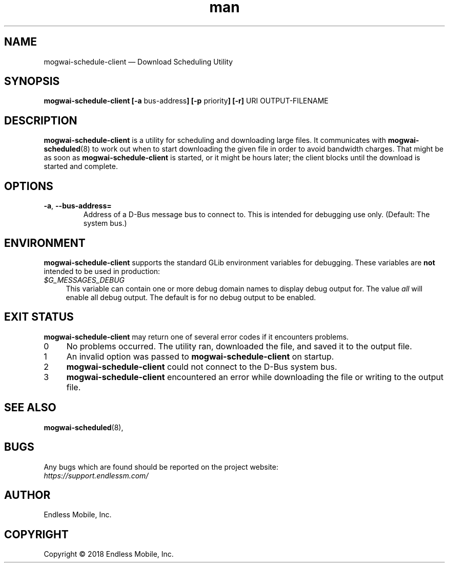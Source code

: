 .\" Manpage for mogwai\-schedule\-client.
.\" Documentation is under the same licence as the Mogwai package.
.TH man 8 "09 Jan 2018" "1.0" "mogwai\-schedule\-client man page"
.\"
.SH NAME
.IX Header "NAME"
mogwai\-schedule\-client — Download Scheduling Utility
.\"
.SH SYNOPSIS
.IX Header "SYNOPSIS"
.\"
\fBmogwai\-schedule\-client [\-a \fPbus\-address\fB] [\-p \fPpriority\fB] [\-r] \fPURI\fB \fPOUTPUT-FILENAME\fB
.\"
.SH DESCRIPTION
.IX Header "DESCRIPTION"
.\"
\fBmogwai\-schedule\-client\fP is a utility for scheduling and downloading large
files. It communicates with \fBmogwai\-scheduled\fP(8) to work out when to start
downloading the given file in order to avoid bandwidth charges. That might be
as soon as \fBmogwai\-schedule\-client\fP is started, or it might be hours
later; the client blocks until the download is started and complete.
.\"
.SH OPTIONS
.IX Header "OPTIONS"
.\"
.IP "\fB\-a\fP, \fB\-\-bus\-address=\fP"
Address of a D\-Bus message bus to connect to. This is intended for debugging
use only. (Default: The system bus.)
.\"
.SH "ENVIRONMENT"
.IX Header "ENVIRONMENT"
.\"
\fPmogwai\-schedule\-client\fP supports the standard GLib environment variables
for debugging. These variables are \fBnot\fP intended to be used in production:
.\"
.IP \fI$G_MESSAGES_DEBUG\fP 4
.IX Item "$G_MESSAGES_DEBUG"
This variable can contain one or more debug domain names to display debug output
for. The value \fIall\fP will enable all debug output. The default is for no
debug output to be enabled.
.\"
.SH "EXIT STATUS"
.IX Header "EXIT STATUS"
.\"
\fBmogwai\-schedule\-client\fP may return one of several error codes if it
encounters problems.
.\"
.IP "0" 4
.IX Item "0"
No problems occurred. The utility ran, downloaded the file, and saved it to the
output file.
.\"
.IP "1" 4
.IX Item "1"
An invalid option was passed to \fBmogwai\-schedule\-client\fP on startup.
.\"
.IP "2" 4
.IX Item "2"
\fBmogwai\-schedule\-client\fP could not connect to the D-Bus system bus.
.\"
.IP "3" 4
.IX Item "3"
\fBmogwai\-schedule\-client\fP encountered an error while downloading the file
or writing to the output file.
.\"
.SH "SEE ALSO"
.IX Header "SEE ALSO"
.\"
\fBmogwai\-scheduled\fP(8),
.\"
.SH BUGS
.IX Header "BUGS"
.\"
Any bugs which are found should be reported on the project website:
.br
\fIhttps://support.endlessm.com/\fP
.\"
.SH AUTHOR
.IX Header "AUTHOR"
.\"
Endless Mobile, Inc.
.\"
.SH COPYRIGHT
.IX Header "COPYRIGHT"
.\"
Copyright © 2018 Endless Mobile, Inc.

